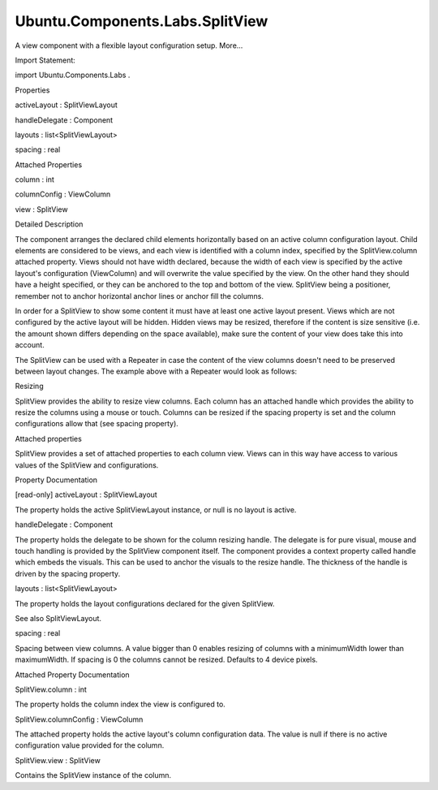Ubuntu.Components.Labs.SplitView
================================

.. raw:: html

   <p>

A view component with a flexible layout configuration setup. More...

.. raw:: html

   </p>

.. raw:: html

   <!-- @@@SplitView -->

.. raw:: html

   <table class="alignedsummary">

.. raw:: html

   <tr>

.. raw:: html

   <td class="memItemLeft rightAlign topAlign">

Import Statement:

.. raw:: html

   </td>

.. raw:: html

   <td class="memItemRight bottomAlign">

import Ubuntu.Components.Labs .

.. raw:: html

   </td>

.. raw:: html

   </tr>

.. raw:: html

   </table>

.. raw:: html

   <ul>

.. raw:: html

   </ul>

.. raw:: html

   <h2 id="properties">

Properties

.. raw:: html

   </h2>

.. raw:: html

   <ul>

.. raw:: html

   <li class="fn">

activeLayout : SplitViewLayout

.. raw:: html

   </li>

.. raw:: html

   <li class="fn">

handleDelegate : Component

.. raw:: html

   </li>

.. raw:: html

   <li class="fn">

layouts : list<SplitViewLayout>

.. raw:: html

   </li>

.. raw:: html

   <li class="fn">

spacing : real

.. raw:: html

   </li>

.. raw:: html

   </ul>

.. raw:: html

   <h2 id="attached-properties">

Attached Properties

.. raw:: html

   </h2>

.. raw:: html

   <ul>

.. raw:: html

   <li class="fn">

column : int

.. raw:: html

   </li>

.. raw:: html

   <li class="fn">

columnConfig : ViewColumn

.. raw:: html

   </li>

.. raw:: html

   <li class="fn">

view : SplitView

.. raw:: html

   </li>

.. raw:: html

   </ul>

.. raw:: html

   <!-- $$$SplitView-description -->

.. raw:: html

   <h2 id="details">

Detailed Description

.. raw:: html

   </h2>

.. raw:: html

   </p>

.. raw:: html

   <p>

The component arranges the declared child elements horizontally based on
an active column configuration layout. Child elements are considered to
be views, and each view is identified with a column index, specified by
the SplitView.column attached property. Views should not have width
declared, because the width of each view is specified by the active
layout's configuration (ViewColumn) and will overwrite the value
specified by the view. On the other hand they should have a height
specified, or they can be anchored to the top and bottom of the view.
SplitView being a positioner, remember not to anchor horizontal anchor
lines or anchor fill the columns.

.. raw:: html

   </p>

.. raw:: html

   <p>

In order for a SplitView to show some content it must have at least one
active layout present. Views which are not configured by the active
layout will be hidden. Hidden views may be resized, therefore if the
content is size sensitive (i.e. the amount shown differs depending on
the space available), make sure the content of your view does take this
into account.

.. raw:: html

   </p>

.. raw:: html

   <pre class="cpp">import <span class="type"><a href="http://doc.qt.io/qt-5/qtquick-qmlmodule.html">QtQuick</a></span> <span class="number">2.4</span>
   import Ubuntu<span class="operator">.</span>Components <span class="number">1.3</span>
   import Ubuntu<span class="operator">.</span>Components<span class="operator">.</span>Labs <span class="number">1.0</span>
   MainView {
   id: main
   width: units<span class="operator">.</span>gu(<span class="number">300</span>)
   height: units<span class="operator">.</span>gu(<span class="number">80</span>)
   SplitView {
   anchors<span class="operator">.</span>fill: parent
   layouts: <span class="operator">[</span>
   SplitViewLayout {
   when: main<span class="operator">.</span>width <span class="operator">&lt;</span> units<span class="operator">.</span>gu(<span class="number">80</span>)
   ViewColumn {
   fillWidth: <span class="keyword">true</span>
   }
   }<span class="operator">,</span>
   SplitViewLayout {
   when: main<span class="operator">.</span>width <span class="operator">&gt;</span><span class="operator">=</span> units<span class="operator">.</span>gu(<span class="number">80</span>)
   ViewColumn {
   minimumWidth: units<span class="operator">.</span>gu(<span class="number">30</span>)
   maximumWidth: units<span class="operator">.</span>gu(<span class="number">100</span>)
   preferredWidth: units<span class="operator">.</span>gu(<span class="number">40</span>)
   }
   ViewColumn {
   minimumWidth: units<span class="operator">.</span>gu(<span class="number">40</span>)
   fillWidth: <span class="keyword">true</span>
   }
   }
   <span class="operator">]</span>
   }
   Page {
   id: column1
   height: parent<span class="operator">.</span>height
   }
   Page {
   id: column2
   height: parent<span class="operator">.</span>height
   }
   }</pre>

.. raw:: html

   <p>

The SplitView can be used with a Repeater in case the content of the
view columns doesn't need to be preserved between layout changes. The
example above with a Repeater would look as follows:

.. raw:: html

   </p>

.. raw:: html

   <pre class="cpp">import <span class="type"><a href="http://doc.qt.io/qt-5/qtquick-qmlmodule.html">QtQuick</a></span> <span class="number">2.4</span>
   import Ubuntu<span class="operator">.</span>Components <span class="number">1.3</span>
   import Ubuntu<span class="operator">.</span>Components<span class="operator">.</span>Labs <span class="number">1.0</span>
   MainView {
   id: main
   width: units<span class="operator">.</span>gu(<span class="number">300</span>)
   height: units<span class="operator">.</span>gu(<span class="number">80</span>)
   SplitView {
   id: view
   anchors<span class="operator">.</span>fill: parent
   layouts: <span class="operator">[</span>
   SplitViewLayout {
   when: main<span class="operator">.</span>width <span class="operator">&lt;</span> units<span class="operator">.</span>gu(<span class="number">80</span>)
   ViewColumn {
   fillWidth: <span class="keyword">true</span>
   }
   }<span class="operator">,</span>
   SplitViewLayout {
   when: main<span class="operator">.</span>width <span class="operator">&gt;</span><span class="operator">=</span> units<span class="operator">.</span>gu(<span class="number">80</span>)
   ViewColumn {
   minimumWidth: units<span class="operator">.</span>gu(<span class="number">30</span>)
   maximumWidth: units<span class="operator">.</span>gu(<span class="number">100</span>)
   preferredWidth: units<span class="operator">.</span>gu(<span class="number">40</span>)
   }
   ViewColumn {
   minimumWidth: units<span class="operator">.</span>gu(<span class="number">40</span>)
   fillWidth: <span class="keyword">true</span>
   }
   }
   <span class="operator">]</span>
   }
   Repeater {
   model: view<span class="operator">.</span>activeLayout<span class="operator">.</span>columns
   Page {
   height: parent<span class="operator">.</span>height
   }
   }
   }</pre>

.. raw:: html

   <h3>

Resizing

.. raw:: html

   </h3>

.. raw:: html

   <p>

SplitView provides the ability to resize view columns. Each column has
an attached handle which provides the ability to resize the columns
using a mouse or touch. Columns can be resized if the spacing property
is set and the column configurations allow that (see spacing property).

.. raw:: html

   </p>

.. raw:: html

   <h3>

Attached properties

.. raw:: html

   </h3>

.. raw:: html

   <p>

SplitView provides a set of attached properties to each column view.
Views can in this way have access to various values of the SplitView and
configurations.

.. raw:: html

   </p>

.. raw:: html

   <!-- @@@SplitView -->

.. raw:: html

   <h2>

Property Documentation

.. raw:: html

   </h2>

.. raw:: html

   <!-- $$$activeLayout -->

.. raw:: html

   <table class="qmlname">

.. raw:: html

   <tr valign="top" id="activeLayout-prop">

.. raw:: html

   <td class="tblQmlPropNode">

.. raw:: html

   <p>

[read-only] activeLayout : SplitViewLayout

.. raw:: html

   </p>

.. raw:: html

   </td>

.. raw:: html

   </tr>

.. raw:: html

   </table>

.. raw:: html

   <p>

The property holds the active SplitViewLayout instance, or null is no
layout is active.

.. raw:: html

   </p>

.. raw:: html

   <!-- @@@activeLayout -->

.. raw:: html

   <table class="qmlname">

.. raw:: html

   <tr valign="top" id="handleDelegate-prop">

.. raw:: html

   <td class="tblQmlPropNode">

.. raw:: html

   <p>

handleDelegate : Component

.. raw:: html

   </p>

.. raw:: html

   </td>

.. raw:: html

   </tr>

.. raw:: html

   </table>

.. raw:: html

   <p>

The property holds the delegate to be shown for the column resizing
handle. The delegate is for pure visual, mouse and touch handling is
provided by the SplitView component itself. The component provides a
context property called handle which embeds the visuals. This can be
used to anchor the visuals to the resize handle. The thickness of the
handle is driven by the spacing property.

.. raw:: html

   </p>

.. raw:: html

   <pre class="cpp">import <span class="type"><a href="http://doc.qt.io/qt-5/qtquick-qmlmodule.html">QtQuick</a></span> <span class="number">2.4</span>
   import Ubuntu<span class="operator">.</span>Components <span class="number">1.3</span>
   import Ubuntu<span class="operator">.</span>Components<span class="operator">.</span>Labs <span class="number">1.0</span>
   MainView {
   id: main
   width: units<span class="operator">.</span>gu(<span class="number">300</span>)
   height: units<span class="operator">.</span>gu(<span class="number">80</span>)
   SplitView {
   anchors<span class="operator">.</span>fill: parent
   handleDelegate: Rectangle {
   anchors {
   fill: parent
   leftMargin: units<span class="operator">.</span>dp(<span class="number">2</span>)
   rightMargin: units<span class="operator">.</span>dp(<span class="number">2</span>)
   topMargin: handle<span class="operator">.</span>height <span class="operator">/</span> <span class="number">2</span> <span class="operator">-</span> units<span class="operator">.</span>gu(<span class="number">3</span>)
   bottomMargin: handle<span class="operator">.</span>height <span class="operator">/</span> <span class="number">2</span> <span class="operator">-</span> units<span class="operator">.</span>gu(<span class="number">3</span>)
   }
   color: UbuntuColors<span class="operator">.</span>graphite
   scale: handle<span class="operator">.</span>containsMouse <span class="operator">|</span><span class="operator">|</span> handle<span class="operator">.</span>pressed <span class="operator">?</span> <span class="number">1.6</span> : <span class="number">1.0</span>
   Behavior on scale { UbuntuNumberAnimation {} }
   }
   layouts: <span class="operator">[</span>
   SplitViewLayout {
   when: main<span class="operator">.</span>width <span class="operator">&lt;</span> units<span class="operator">.</span>gu(<span class="number">80</span>)
   ViewColumn {
   fillWidth: <span class="keyword">true</span>
   }
   }<span class="operator">,</span>
   SplitViewLayout {
   when: main<span class="operator">.</span>width <span class="operator">&gt;</span><span class="operator">=</span> units<span class="operator">.</span>gu(<span class="number">80</span>)
   ViewColumn {
   minimumWidth: units<span class="operator">.</span>gu(<span class="number">30</span>)
   maximumWidth: units<span class="operator">.</span>gu(<span class="number">100</span>)
   preferredWidth: units<span class="operator">.</span>gu(<span class="number">40</span>)
   }
   ViewColumn {
   minimumWidth: units<span class="operator">.</span>gu(<span class="number">40</span>)
   fillWidth: <span class="keyword">true</span>
   }
   }
   <span class="operator">]</span>
   }
   Page {
   id: column1
   height: parent<span class="operator">.</span>height
   }
   Page {
   id: column2
   height: parent<span class="operator">.</span>height
   }
   }</pre>

.. raw:: html

   <!-- @@@handleDelegate -->

.. raw:: html

   <table class="qmlname">

.. raw:: html

   <tr valign="top" id="layouts-prop">

.. raw:: html

   <td class="tblQmlPropNode">

.. raw:: html

   <p>

layouts : list<SplitViewLayout>

.. raw:: html

   </p>

.. raw:: html

   </td>

.. raw:: html

   </tr>

.. raw:: html

   </table>

.. raw:: html

   <p>

The property holds the layout configurations declared for the given
SplitView.

.. raw:: html

   </p>

.. raw:: html

   <p>

See also SplitViewLayout.

.. raw:: html

   </p>

.. raw:: html

   <!-- @@@layouts -->

.. raw:: html

   <table class="qmlname">

.. raw:: html

   <tr valign="top" id="spacing-prop">

.. raw:: html

   <td class="tblQmlPropNode">

.. raw:: html

   <p>

spacing : real

.. raw:: html

   </p>

.. raw:: html

   </td>

.. raw:: html

   </tr>

.. raw:: html

   </table>

.. raw:: html

   <p>

Spacing between view columns. A value bigger than 0 enables resizing of
columns with a minimumWidth lower than maximumWidth. If spacing is 0 the
columns cannot be resized. Defaults to 4 device pixels.

.. raw:: html

   </p>

.. raw:: html

   <!-- @@@spacing -->

.. raw:: html

   <h2>

Attached Property Documentation

.. raw:: html

   </h2>

.. raw:: html

   <!-- $$$column -->

.. raw:: html

   <table class="qmlname">

.. raw:: html

   <tr valign="top" id="column-attached-prop">

.. raw:: html

   <td class="tblQmlPropNode">

.. raw:: html

   <p>

SplitView.column : int

.. raw:: html

   </p>

.. raw:: html

   </td>

.. raw:: html

   </tr>

.. raw:: html

   </table>

.. raw:: html

   <p>

The property holds the column index the view is configured to.

.. raw:: html

   </p>

.. raw:: html

   <!-- @@@column -->

.. raw:: html

   <table class="qmlname">

.. raw:: html

   <tr valign="top" id="columnConfig-attached-prop">

.. raw:: html

   <td class="tblQmlPropNode">

.. raw:: html

   <p>

SplitView.columnConfig : ViewColumn

.. raw:: html

   </p>

.. raw:: html

   </td>

.. raw:: html

   </tr>

.. raw:: html

   </table>

.. raw:: html

   <p>

The attached property holds the active layout's column configuration
data. The value is null if there is no active configuration value
provided for the column.

.. raw:: html

   </p>

.. raw:: html

   <!-- @@@columnConfig -->

.. raw:: html

   <table class="qmlname">

.. raw:: html

   <tr valign="top" id="view-attached-prop">

.. raw:: html

   <td class="tblQmlPropNode">

.. raw:: html

   <p>

SplitView.view : SplitView

.. raw:: html

   </p>

.. raw:: html

   </td>

.. raw:: html

   </tr>

.. raw:: html

   </table>

.. raw:: html

   <p>

Contains the SplitView instance of the column.

.. raw:: html

   </p>

.. raw:: html

   <!-- @@@view -->



